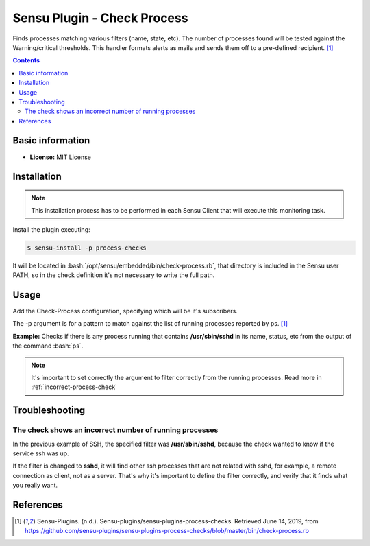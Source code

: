 .. _sensu-process-index:

.. role:: bash(code)
   :language: bash

	      
Sensu Plugin - Check Process
=============================

Finds processes matching various filters (name, state, etc). The number of processes
found will be tested against the Warning/critical thresholds. This handler formats alerts
as mails and sends them off to a pre-defined recipient. [1]_

.. contents::

Basic information
-----------------

- **License:** MIT License

Installation
------------

.. note:: This installation process has to be performed in each Sensu
		  Client that will execute this monitoring task.

Install the plugin executing:
		  
.. code-block:: bash

	$ sensu-install -p process-checks

It will be located in :bash:`/opt/sensu/embedded/bin/check-process.rb`, that directory
is included in the Sensu user PATH, so in the check definition it's not necessary to
write the full path.


Usage
-------

Add the Check-Process configuration, specifying which will be it's subscribers.

The -p argument is for a pattern to match against the list of running processes reported by ps. [1]_

**Example:** Checks if there is any process running that contains **/usr/sbin/sshd** in its name, status, etc
from the output of the command :bash:`ps`.
	  
   .. literalinclude:: ../src/check-ssh.json
	  :language: bash

.. note:: It's important to set correctly the argument to filter correctly from the running processes. Read more in :ref:`incorrect-process-check`

		  
Troubleshooting
---------------

.. _incorrect-process-check:

The check shows an incorrect number of running processes
'''''''''''''''''''''''''''''''''''''''''''''''''''''''''

In the previous example of SSH, the specified filter was **/usr/sbin/sshd**, because the check wanted to know if the service ssh was up.

If the filter is changed to **sshd**, it will find other ssh processes that are not related with sshd, for example, a remote connection as
client, not as a server. That's why it's important to define the filter correctly, and verify that it finds what you really want.

References
----------

.. [1] Sensu-Plugins. (n.d.). Sensu-plugins/sensu-plugins-process-checks. Retrieved June 14, 2019,
	   from https://github.com/sensu-plugins/sensu-plugins-process-checks/blob/master/bin/check-process.rb

